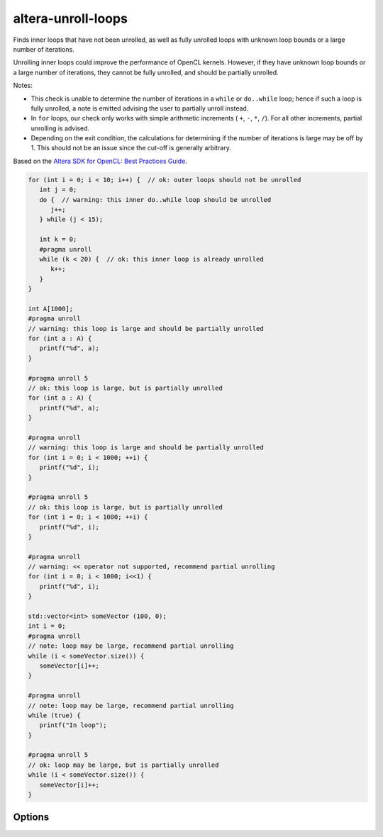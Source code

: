 .. title:: clang-tidy - altera-unroll-loops

altera-unroll-loops
===================

Finds inner loops that have not been unrolled, as well as fully unrolled loops
with unknown loop bounds or a large number of iterations.

Unrolling inner loops could improve the performance of OpenCL kernels. However,
if they have unknown loop bounds or a large number of iterations, they cannot
be fully unrolled, and should be partially unrolled.

Notes:

- This check is unable to determine the number of iterations in a ``while`` or
  ``do..while`` loop; hence if such a loop is fully unrolled, a note is emitted
  advising the user to partially unroll instead.

- In ``for`` loops, our check only works with simple arithmetic increments (
  ``+``, ``-``, ``*``, ``/``). For all other increments, partial unrolling is
  advised.

- Depending on the exit condition, the calculations for determining if the
  number of iterations is large may be off by 1. This should not be an issue
  since the cut-off is generally arbitrary.

Based on the `Altera SDK for OpenCL: Best Practices Guide
<https://www.altera.com/en_US/pdfs/literature/hb/opencl-sdk/aocl_optimization_guide.pdf>`_.

.. code-block:: c++

   for (int i = 0; i < 10; i++) {  // ok: outer loops should not be unrolled
      int j = 0;
      do {  // warning: this inner do..while loop should be unrolled
         j++;
      } while (j < 15);

      int k = 0;
      #pragma unroll
      while (k < 20) {  // ok: this inner loop is already unrolled
         k++;
      }
   }

   int A[1000];
   #pragma unroll
   // warning: this loop is large and should be partially unrolled
   for (int a : A) {
      printf("%d", a);
   }

   #pragma unroll 5
   // ok: this loop is large, but is partially unrolled
   for (int a : A) {
      printf("%d", a);
   }

   #pragma unroll
   // warning: this loop is large and should be partially unrolled
   for (int i = 0; i < 1000; ++i) {
      printf("%d", i);
   }

   #pragma unroll 5
   // ok: this loop is large, but is partially unrolled
   for (int i = 0; i < 1000; ++i) {
      printf("%d", i);
   }

   #pragma unroll
   // warning: << operator not supported, recommend partial unrolling
   for (int i = 0; i < 1000; i<<1) {
      printf("%d", i);
   }

   std::vector<int> someVector (100, 0);
   int i = 0;
   #pragma unroll
   // note: loop may be large, recommend partial unrolling
   while (i < someVector.size()) {
      someVector[i]++;
   }

   #pragma unroll
   // note: loop may be large, recommend partial unrolling
   while (true) {
      printf("In loop");
   }

   #pragma unroll 5
   // ok: loop may be large, but is partially unrolled
   while (i < someVector.size()) {
      someVector[i]++;
   }

Options
-------

.. option:: MaxLoopIterations

   Defines the maximum number of loop iterations that a fully unrolled loop
   can have. By default, it is set to `100`.

   In practice, this refers to the integer value of the upper bound
   within the loop statement's condition expression.
